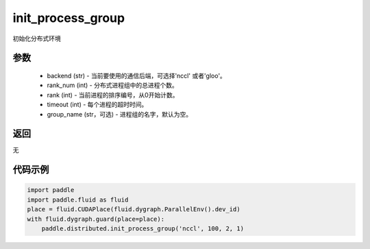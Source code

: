 .. _cn_api_distributed_init_process_group:

init_process_group
-------------------------------


.. py:function:: paddle.distributed.init_process_group(backend, timeout, rank_num, rank, store=None, group_name='')

初始化分布式环境

参数
:::::::::
    - backend (str) - 当前要使用的通信后端，可选择'nccl' 或者'gloo'。
    - rank_num (int) - 分布式进程组中的总进程个数。
    - rank (int) - 当前进程的排序编号，从0开始计数。
    - timeout (int) - 每个进程的超时时间。
    - group_name (str，可选) - 进程组的名字，默认为空。

返回
:::::::::
无

代码示例
:::::::::
.. code-block:: python

        import paddle
        import paddle.fluid as fluid
        place = fluid.CUDAPlace(fluid.dygraph.ParallelEnv().dev_id)
        with fluid.dygraph.guard(place=place):
            paddle.distributed.init_process_group('nccl', 100, 2, 1)
